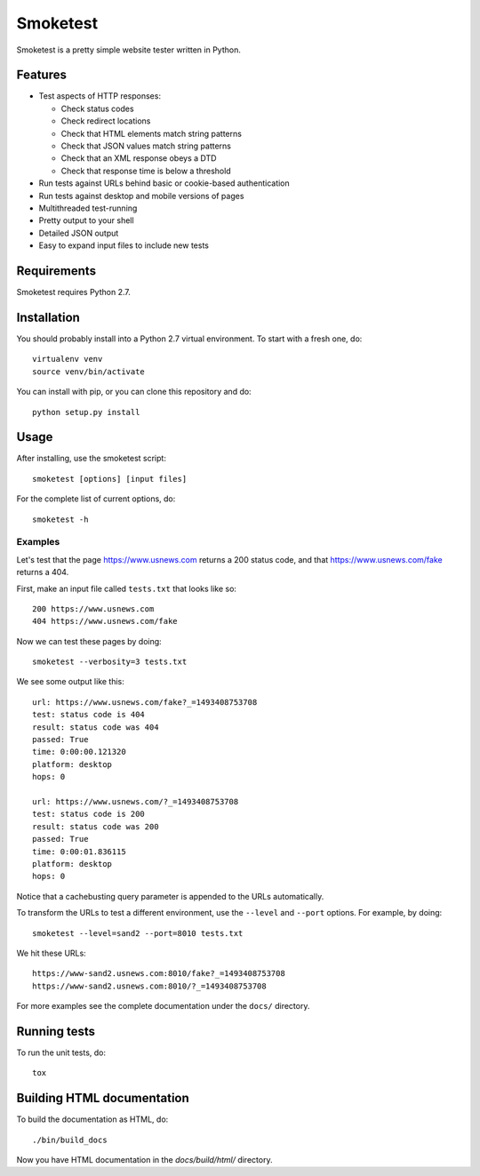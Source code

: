 =========
Smoketest
=========

Smoketest is a pretty simple website tester written in Python.

Features
========

* Test aspects of HTTP responses:

  * Check status codes

  * Check redirect locations

  * Check that HTML elements match string patterns

  * Check that JSON values match string patterns

  * Check that an XML response obeys a DTD

  * Check that response time is below a threshold

* Run tests against URLs behind basic or cookie-based authentication
* Run tests against desktop and mobile versions of pages
* Multithreaded test-running
* Pretty output to your shell
* Detailed JSON output
* Easy to expand input files to include new tests

Requirements
============

Smoketest requires Python 2.7.

Installation
============

You should probably install into a Python 2.7 virtual environment. To start
with a fresh one, do::

    virtualenv venv
    source venv/bin/activate

You can install with pip, or you can clone this repository and do::

    python setup.py install

Usage
=====

After installing, use the smoketest script::

    smoketest [options] [input files]

For the complete list of current options, do::

    smoketest -h

Examples
--------

Let's test that the page https://www.usnews.com returns a 200
status code, and that https://www.usnews.com/fake returns a 404.

First, make an input file called ``tests.txt`` that looks like so::

    200 https://www.usnews.com
    404 https://www.usnews.com/fake

Now we can test these pages by doing::

    smoketest --verbosity=3 tests.txt

We see some output like this::

    url: https://www.usnews.com/fake?_=1493408753708
    test: status code is 404
    result: status code was 404
    passed: True
    time: 0:00:00.121320
    platform: desktop
    hops: 0

    url: https://www.usnews.com/?_=1493408753708
    test: status code is 200
    result: status code was 200
    passed: True
    time: 0:00:01.836115
    platform: desktop
    hops: 0

Notice that a cachebusting query parameter is appended to the URLs
automatically.

To transform the URLs to test a different environment, use the ``--level``
and ``--port`` options. For example, by doing::

    smoketest --level=sand2 --port=8010 tests.txt

We hit these URLs::

    https://www-sand2.usnews.com:8010/fake?_=1493408753708
    https://www-sand2.usnews.com:8010/?_=1493408753708

For more examples see the complete documentation under the ``docs/`` directory.

Running tests
=============

To run the unit tests, do::

    tox

Building HTML documentation
===========================

To build the documentation as HTML, do::

    ./bin/build_docs

Now you have HTML documentation in the `docs/build/html/` directory.
